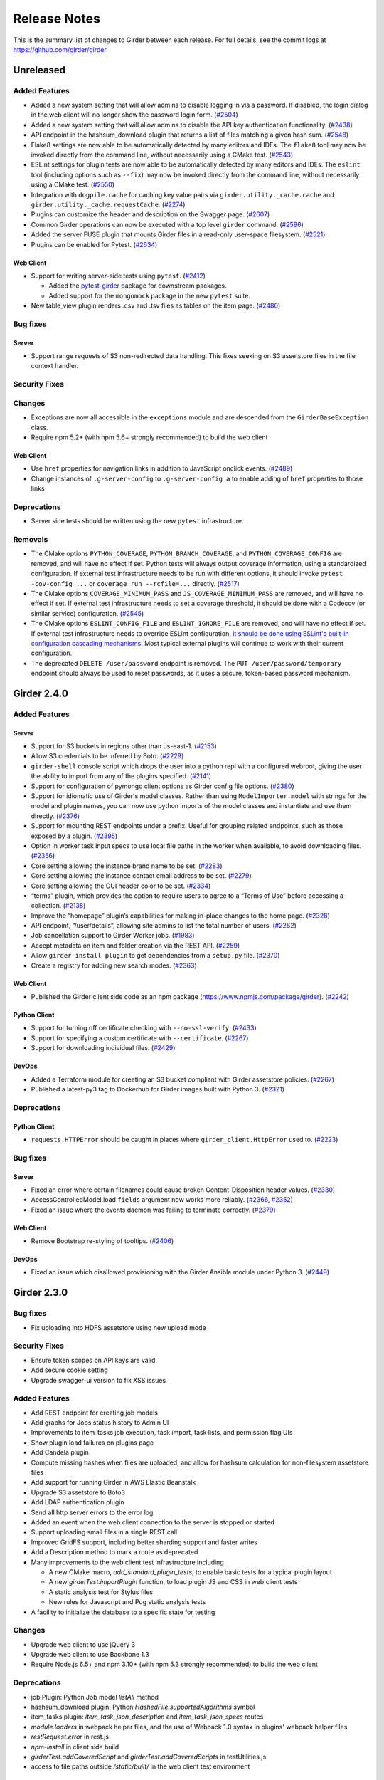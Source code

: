 =============
Release Notes
=============

This is the summary list of changes to Girder between each release. For full
details, see the commit logs at https://github.com/girder/girder

Unreleased
==========

Added Features
--------------

* Added a new system setting that will allow admins to disable logging in via a password. If disabled,
  the login dialog in the web client will no longer show the password login form. (`#2504 <https://github.com/girder/girder/pull/2504>`_)
* Added a new system setting that will allow admins to disable the API key authentication functionality.
  (`#2438 <https://github.com/girder/girder/pull/2438>`_)
* API endpoint in the hashsum_download plugin that returns a list of files matching a given hash sum.
  (`#2548 <https://github.com/girder/girder/pull/2458>`_)
* Flake8 settings are now able to be automatically detected by many editors and IDEs. The ``flake8``
  tool may now be invoked directly from the command line, without necessarily using a CMake test.
  (`#2543 <https://github.com/girder/girder/pull/2543>`_)
* ESLint settings for plugin tests are now able to be automatically detected by many editors and
  IDEs. The ``eslint`` tool (including options such as ``--fix``) may now be invoked directly from
  the command line, without necessarily using a CMake test.
  (`#2550 <https://github.com/girder/girder/pull/2550>`_)
* Integration with ``dogpile.cache`` for caching key value pairs via ``girder.utility._cache.cache`` and
  ``girder.utility._cache.requestCache``. (`#2274 <https://github.com/girder/girder/pull/2274>`_)
* Plugins can customize the header and description on the Swagger page.
  (`#2607 <https://github.com/girder/girder/pull/2607>`_)
* Common Girder operations can now be executed with a top level ``girder`` command.
  (`#2596 <https://github.com/girder/girder/pull/2596>`_)
* Added the server FUSE plugin that mounts Girder files in a read-only
  user-space filesystem. (`#2521 <https://github.com/girder/girder/pull/2521>`_)
* Plugins can be enabled for Pytest. (`#2634 <https://github.com/girder/girder/pull/2634>`_)

Web Client
^^^^^^^^^^
* Support for writing server-side tests using ``pytest``. (`#2412 <https://github.com/girder/girder/pull/2412>`_)

  * Added the `pytest-girder <https://pypi.python.org/pypi/pytest-girder>`_ package for downstream packages.
  * Added support for the ``mongomock`` package in the new ``pytest`` suite.

* New table_view plugin renders .csv and .tsv files as tables on the item page. (`#2480 <https://github.com/girder/girder/pull/2480>`_)

Bug fixes
---------
Server
^^^^^^
* Support range requests of S3 non-redirected data handling.  This fixes seeking on S3 assetstore files in the file context handler.

Security Fixes
--------------

Changes
-------
* Exceptions are now all accessible in the ``exceptions`` module and are descended from the ``GirderBaseException`` class.
* Require npm 5.2+ (with npm 5.6+ strongly recommended) to build the web client

Web Client
^^^^^^^^^^
* Use ``href`` properties for navigation links in addition to JavaScript onclick events. (`#2489 <https://github.com/girder/girder/pull/2489>`_)
* Change instances of ``.g-server-config`` to ``.g-server-config a`` to enable adding of ``href`` properties to those links

Deprecations
------------
* Server side tests should be written using the new ``pytest`` infrastructure.

Removals
--------
* The CMake options ``PYTHON_COVERAGE``, ``PYTHON_BRANCH_COVERAGE``, and ``PYTHON_COVERAGE_CONFIG`` are removed, and will have no effect if set.
  Python tests will always output coverage information, using a standardized configuration. If external test infrastructure needs to be run with
  different options, it should invoke ``pytest -cov-config ...`` or ``coverage run --rcfile=...`` directly.
  (`#2517 <https://github.com/girder/girder/pull/2517>`_)
* The CMake options ``COVERAGE_MINIMUM_PASS`` and ``JS_COVERAGE_MINIMUM_PASS`` are removed, and will have no effect if set.
  If external test infrastructure needs to set a coverage threshold, it should be done with a Codecov (or similar service) configuration.
  (`#2545 <https://github.com/girder/girder/pull/2545>`_)
* The CMake options ``ESLINT_CONFIG_FILE`` and ``ESLINT_IGNORE_FILE`` are removed, and will have no effect if set.
  If external test infrastructure needs to override ESLint configuration,
  `it should be done using ESLint's built-in configuration cascading mechanisms <plugin-development.html#customizing-static-analysis-of-client-side-code>`_.
  Most typical external plugins will continue to work with their current configuration.
* The deprecated ``DELETE /user/password`` endpoint is removed. The ``PUT /user/password/temporary``
  endpoint should always be used to reset passwords, as it uses a secure, token-based password
  mechanism.

Girder 2.4.0
============

Added Features
--------------
Server
^^^^^^
* Support for S3 buckets in regions other than us-east-1. (`#2153 <https://github.com/girder/girder/pull/2153>`_)
* Allow S3 credentials to be inferred by Boto. (`#2229 <https://github.com/girder/girder/pull/2229>`_)
* ``girder-shell`` console script which drops the user into a python repl with a configured webroot, giving the user the ability to import from any of the plugins specified. (`#2141 <https://github.com/girder/girder/pull/2141>`_)
* Support for configuration of pymongo client options as Girder config file options. (`#2380 <https://github.com/girder/girder/pull/2380>`_)
* Support for idiomatic use of Girder's model classes. Rather than using ``ModelImporter.model`` with strings for the model and plugin names, you can now use python imports of the model classes and instantiate and use them directly. (`#2376 <https://github.com/girder/girder/pull/2376>`_)
* Support for mounting REST endpoints under a prefix. Useful for grouping related endpoints, such as those exposed by a plugin. (`#2395 <https://github.com/girder/girder/pull/2395>`_)
* Option in worker task input specs to use local file paths in the worker when available, to avoid downloading files. (`#2356 <https://github.com/girder/girder/pull/2356>`_)
* Core setting allowing the instance brand name to be set. (`#2283 <https://github.com/girder/girder/pull/2283>`_)
* Core setting allowing the instance contact email address to be set. (`#2279 <https://github.com/girder/girder/pull/2279>`_)
* Core setting allowing the GUI header color to be set. (`#2334 <https://github.com/girder/girder/pull/2334>`_)
* “terms” plugin, which provides the option to require users to agree to a “Terms of Use” before accessing a collection. (`#2138 <https://github.com/girder/girder/pull/2138>`_)
* Improve the “homepage” plugin’s capabilities for making in-place changes to the home page. (`#2328 <https://github.com/girder/girder/pull/2328>`_)
* API endpoint, “/user/details”, allowing site admins to list the total number of users. (`#2262 <https://github.com/girder/girder/pull/2262>`_)
* Job cancellation support to Girder Worker jobs. (`#1983 <https://github.com/girder/girder/pull/1983>`_)
* Accept metadata on item and folder creation via the REST API. (`#2259 <https://github.com/girder/girder/pull/2259>`_)
* Allow ``girder-install plugin`` to get dependencies from a ``setup.py`` file. (`#2370 <https://github.com/girder/girder/pull/2370>`_)
* Create a registry for adding new search modes. (`#2363 <https://github.com/girder/girder/pull/2363>`_)

Web Client
^^^^^^^^^^
*  Published the Girder client side code as an npm package (https://www.npmjs.com/package/girder). (`#2242 <https://github.com/girder/girder/pull/2242>`_)

Python Client
^^^^^^^^^^^^^
* Support for turning off certificate checking with ``--no-ssl-verify``. (`#2433 <https://github.com/girder/girder/pull/2433>`_)
* Support for specifying a custom certificate with ``--certificate``. (`#2267 <https://github.com/girder/girder/pull/2267>`_)
* Support for downloading individual files. (`#2429 <https://github.com/girder/girder/pull/2429>`_)

DevOps
^^^^^^
* Added a Terraform module for creating an S3 bucket compliant with Girder assetstore policies. (`#2267 <https://github.com/girder/girder/pull/2267>`_)
* Published a latest-py3 tag to Dockerhub for Girder images built with Python 3. (`#2321 <https://github.com/girder/girder/pull/2321>`_)

Deprecations
------------
Python Client
^^^^^^^^^^^^^
* ``requests.HTTPError`` should be caught in places where ``girder_client.HttpError`` used to. (`#2223 <https://github.com/girder/girder/pull/2223>`_)

Bug fixes
---------
Server
^^^^^^
* Fixed an error where certain filenames could cause broken Content-Disposition header values. (`#2330 <https://github.com/girder/girder/pull/2330>`_)
* AccessControlledModel.load ``fields`` argument now works more reliably. (`#2366 <https://github.com/girder/girder/pull/2366>`_, `#2352 <https://github.com/girder/girder/pull/2352>`_)
* Fixed an issue where the events daemon was failing to terminate correctly. (`#2379 <https://github.com/girder/girder/pull/2379>`_)

Web Client
^^^^^^^^^^
* Remove Bootstrap re-styling of tooltips. (`#2406 <https://github.com/girder/girder/pull/2406>`_)

DevOps
^^^^^^
* Fixed an issue which disallowed provisioning with the Girder Ansible module under Python 3. (`#2449 <https://github.com/girder/girder/pull/2449>`_)

Girder 2.3.0
============

Bug fixes
---------

* Fix uploading into HDFS assetstore using new upload mode

Security Fixes
--------------

* Ensure token scopes on API keys are valid
* Add secure cookie setting
* Upgrade swagger-ui version to fix XSS issues

Added Features
--------------

* Add REST endpoint for creating job models
* Add graphs for Jobs status history to Admin UI
* Improvements to item_tasks job execution, task import, task lists, and permission flag UIs
* Show plugin load failures on plugins page
* Add Candela plugin
* Compute missing hashes when files are uploaded, and allow for hashsum calculation for non-filesystem assetstore files
* Add support for running Girder in AWS Elastic Beanstalk
* Upgrade S3 assetstore to Boto3
* Add LDAP authentication plugin
* Send all http server errors to the error log
* Added an event when the web client connection to the server is stopped or started
* Support uploading small files in a single REST call
* Improved GridFS support, including better sharding support and faster writes
* Add a Description method to mark a route as deprecated
* Many improvements to the web client test infrastructure including

  * A new CMake macro, `add_standard_plugin_tests`, to enable basic tests for a typical plugin layout
  * A new `girderTest.importPlugin` function, to load plugin JS and CSS in web client tests
  * A static analysis test for Stylus files
  * New rules for Javascript and Pug static analysis tests

* A facility to initialize the database to a specific state for testing

Changes
-------

* Upgrade web client to use jQuery 3
* Upgrade web client to use Backbone 1.3
* Require Node.js 6.5+ and npm 3.10+ (with npm 5.3 strongly recommended) to build the web client

Deprecations
------------

* job Plugin: Python Job model `listAll` method
* hashsum_download plugin: Python `HashedFile.supportedAlgorithms` symbol
* item_tasks plugin: `item_task_json_description` and `item_task_json_specs` routes
* `module.loaders` in webpack helper files, and the use of Webpack 1.0 syntax in plugins' webpack helper files
* `restRequest.error` in rest.js
* `npm-install` in client side build
* `girderTest.addCoveredScript` and `girderTest.addCoveredScripts` in testUtilities.js
* access to file paths outside `/static/built/` in the web client test environment

Removals
--------

* Remove the unmaintained external web client
* Remove the unmaintained jQuery "girderBrowser" client, and associated "jquery_widgets" plugin
